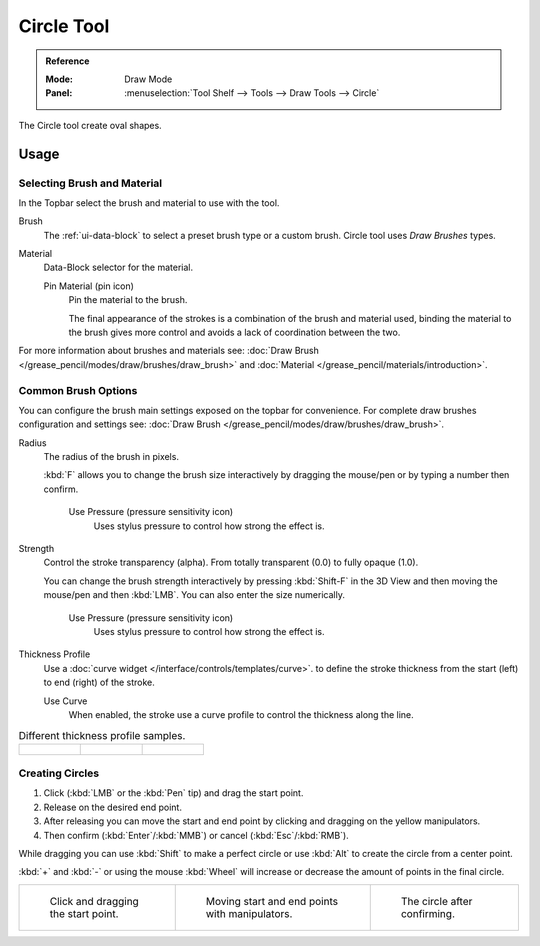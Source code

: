 .. _tool-grease-pencil-draw-circle:

***********
Circle Tool
***********

.. admonition:: Reference
   :class: refbox

   :Mode:      Draw Mode
   :Panel:     :menuselection:`Tool Shelf --> Tools --> Draw Tools --> Circle`

The Circle tool create oval shapes.


Usage
=====

Selecting Brush and Material
----------------------------

In the Topbar select the brush and material to use with the tool.

Brush
   The :ref:`ui-data-block` to select a preset brush type or a custom brush.
   Circle tool uses *Draw Brushes* types.

Material
   Data-Block selector for the material.

   Pin Material (pin icon)
      Pin the material to the brush.

      The final appearance of the strokes is a combination of the brush and material used,
      binding the material to the brush gives more control and avoids a lack of coordination between the two.

For more information about brushes and materials see: :doc:`Draw Brush </grease_pencil/modes/draw/brushes/draw_brush>`
and :doc:`Material </grease_pencil/materials/introduction>`.


Common Brush Options
--------------------

You can configure the brush main settings exposed on the topbar for convenience.
For complete draw brushes configuration and settings see:
:doc:`Draw Brush </grease_pencil/modes/draw/brushes/draw_brush>`.

Radius
   The radius of the brush in pixels.

   :kbd:`F` allows you to change the brush size interactively by dragging the mouse/pen or
   by typing a number then confirm.

      Use Pressure (pressure sensitivity icon)
         Uses stylus pressure to control how strong the effect is.

Strength
   Control the stroke transparency (alpha).
   From totally transparent (0.0) to fully opaque (1.0).

   You can change the brush strength interactively by pressing :kbd:`Shift-F`
   in the 3D View and then moving the mouse/pen and then :kbd:`LMB`.
   You can also enter the size numerically.

      Use Pressure (pressure sensitivity icon)
         Uses stylus pressure to control how strong the effect is.

Thickness Profile
   Use a :doc:`curve widget </interface/controls/templates/curve>`. to define the stroke thickness
   from the start (left) to end (right) of the stroke.

   Use Curve
      When enabled, the stroke use a curve profile to control the thickness along the line.

.. list-table:: Different thickness profile samples.

   * - .. figure:: /images/grease-pencil_modes_draw_tools_circle-thickness-profile-01.png
          :width: 200px

     - .. figure:: /images/grease-pencil_modes_draw_tools_circle-thickness-profile-02.png
          :width: 200px

     - .. figure:: /images/grease-pencil_modes_draw_tools_circle-thickness-profile-03.png
          :width: 200px


Creating Circles
----------------

#. Click (:kbd:`LMB` or the :kbd:`Pen` tip) and drag the start point.
#. Release on the desired end point.
#. After releasing you can move the start and end point by clicking and dragging on the yellow manipulators.
#. Then confirm (:kbd:`Enter`/:kbd:`MMB`) or cancel (:kbd:`Esc`/:kbd:`RMB`).

While dragging you can use :kbd:`Shift` to make a perfect circle
or use :kbd:`Alt` to create the circle from a center point.

:kbd:`+` and :kbd:`-` or using the mouse :kbd:`Wheel` will increase or decrease the amount of points in the final circle.

.. list-table::

   * - .. figure:: /images/grease-pencil_modes_draw_tools_circle-01.png
          :width: 200px

          Click and dragging the start point.

     - .. figure:: /images/grease-pencil_modes_draw_tools_circle-02.png
          :width: 200px

          Moving start and end points with manipulators.

     - .. figure:: /images/grease-pencil_modes_draw_tools_circle-03.png
          :width: 200px

          The circle after confirming.
